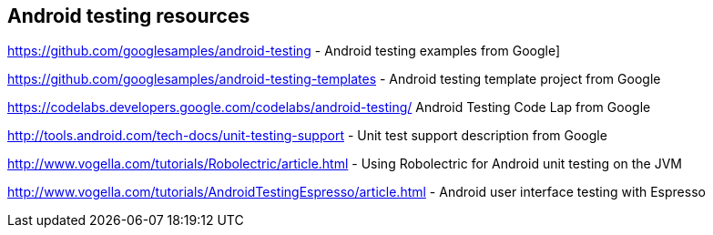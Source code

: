 [[androidtestinresources]]
== Android testing resources

https://github.com/googlesamples/android-testing - Android testing examples from Google]

https://github.com/googlesamples/android-testing-templates - Android testing template project from Google

https://codelabs.developers.google.com/codelabs/android-testing/ Android Testing Code Lap from Google

http://tools.android.com/tech-docs/unit-testing-support - Unit test support description from Google

http://www.vogella.com/tutorials/Robolectric/article.html - Using Robolectric for Android unit testing on the JVM

http://www.vogella.com/tutorials/AndroidTestingEspresso/article.html - Android user interface testing with Espresso